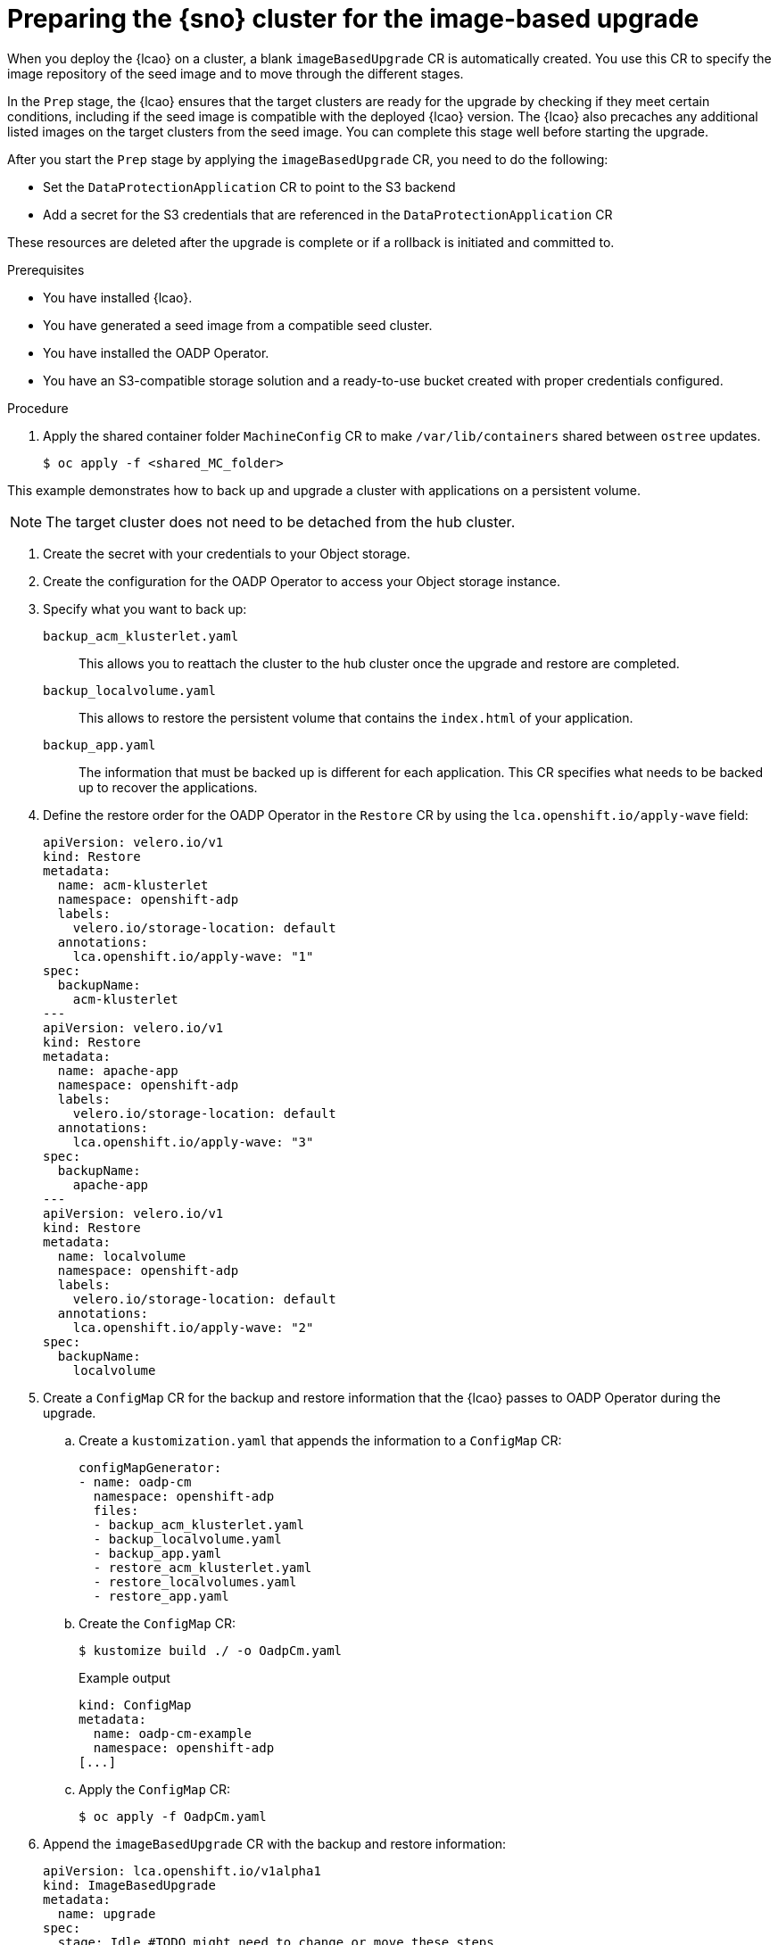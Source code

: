 // Module included in the following assemblies:
// Epic TELCOSTRAT-160 (4.15/4.16), story TELCODOCS-1576
// * scalability_and_performance/ztp-talm-updating-managed-policies.adoc

:_mod-docs-content-type: PROCEDURE
[id="ztp-image-based-upgrade-prep_{context}"]
= Preparing the {sno} cluster for the image-based upgrade

When you deploy the {lcao} on a cluster, a blank `imageBasedUpgrade` CR is automatically created.
You use this CR to specify the image repository of the seed image and to move through the different stages.

In the `Prep` stage, the {lcao} ensures that the target clusters are ready for the upgrade by checking if they meet certain conditions, including if the seed image is compatible with the deployed {lcao} version.
The {lcao} also precaches any additional listed images on the target clusters from the seed image.
You can complete this stage well before starting the upgrade.

After you start the `Prep` stage by applying the `imageBasedUpgrade` CR, you need to do the following:

//* Installing and configuring the OADP Operator
* Set the `DataProtectionApplication` CR to point to the S3 backend
* Add a secret for the S3 credentials that are referenced in the `DataProtectionApplication` CR

These resources are deleted after the upgrade is complete or if a rollback is initiated and committed to.

.Prerequisites

* You have installed {lcao}.
* You have generated a seed image from a compatible seed cluster.
* You have installed the OADP Operator.
* You have an S3-compatible storage solution and a ready-to-use bucket created with proper credentials configured.

// are there other prereqs?

.Procedure

. Apply the shared container folder `MachineConfig` CR to make `/var/lib/containers` shared between `ostree` updates.
+
[source,terminal]
----
$ oc apply -f <shared_MC_folder>
----
// TODO shared location will change

This example demonstrates how to back up and upgrade a cluster with applications on a persistent volume.

[NOTE]
====
The target cluster does not need to be detached from the hub cluster.
====

. Create the secret with your credentials to your Object storage.
. Create the configuration for the OADP Operator to access your Object storage instance.
//TODO Check existing OADP docs for steps, link to them if applicable

. Specify what you want to back up:
//TODO decide how to present this info. Might be best to create a reference section with all the example CRs.

`backup_acm_klusterlet.yaml`:: This allows you to reattach the cluster to the hub cluster once the upgrade and restore are completed.
`backup_localvolume.yaml`:: This allows to restore the persistent volume that contains the `index.html` of your application.
`backup_app.yaml`:: The information that must be backed up is different for each application. This CR specifies what needs to be backed up to recover the applications.

. Define the restore order for the OADP Operator in the `Restore` CR by using the `lca.openshift.io/apply-wave` field:
+
[source,yaml]
----
apiVersion: velero.io/v1
kind: Restore
metadata:
  name: acm-klusterlet
  namespace: openshift-adp
  labels:
    velero.io/storage-location: default
  annotations:
    lca.openshift.io/apply-wave: "1"
spec:
  backupName:
    acm-klusterlet
---
apiVersion: velero.io/v1
kind: Restore
metadata:
  name: apache-app
  namespace: openshift-adp
  labels:
    velero.io/storage-location: default
  annotations:
    lca.openshift.io/apply-wave: "3"
spec:
  backupName:
    apache-app
---
apiVersion: velero.io/v1
kind: Restore
metadata:
  name: localvolume
  namespace: openshift-adp
  labels:
    velero.io/storage-location: default
  annotations:
    lca.openshift.io/apply-wave: "2"
spec:
  backupName:
    localvolume
----

. Create a `ConfigMap` CR for the backup and restore information that the {lcao} passes to OADP Operator during the upgrade.

.. Create a `kustomization.yaml` that appends the information to a `ConfigMap` CR:
+
[source,yaml]
----
configMapGenerator:
- name: oadp-cm
  namespace: openshift-adp
  files:
  - backup_acm_klusterlet.yaml
  - backup_localvolume.yaml
  - backup_app.yaml
  - restore_acm_klusterlet.yaml
  - restore_localvolumes.yaml
  - restore_app.yaml
----

.. Create the `ConfigMap` CR:
+
[source,terminal]
----
$ kustomize build ./ -o OadpCm.yaml
----
+
.Example output
+
[source,terminal]
----
kind: ConfigMap
metadata:
  name: oadp-cm-example
  namespace: openshift-adp
[...]
----

.. Apply the `ConfigMap` CR:
+
[source,terminal]
----
$ oc apply -f OadpCm.yaml
----

. Append the `imageBasedUpgrade` CR with the backup and restore information:
+
[source,yaml]
----
apiVersion: lca.openshift.io/v1alpha1
kind: ImageBasedUpgrade
metadata:
  name: upgrade
spec:
  stage: Idle #TODO might need to change or move these steps
  seedImageRef:
    version: 4.14.6
    image: <seed_container_image>
----

. Update the the `ImageBasedUpgrade` CR:
+
[source,yaml]
----
apiVersion: lca.openshift.io/v1alpha1
kind: ImageBasedUpgrade
metadata:
  name: example-upgrade
spec:
  stage: Idle
  seedImageRef:
    version: 4.14.0 <1>
    image: <seed_container_image> <2>
  oadpContent: <3>
  - name: oadp-cm-example
    namespace: openshift-adp
----
<1> Specify the platform version on the seed image.
<2> Specify the repository where the target cluster can pull the seed image from.
<3> Add the `oadpContent` section with the OADP `ConfigMap` information.
// For telco, we need a sample with extraManifests and oadpContent

. Move the CR to the `Prep` stage:
+
[source,terminal]
----
$ oc patch imagebasedupgrades.lca.openshift.io upgrade -p='{"spec": {"stage": "Prep"}}' --type=merge -n openshift-lifecycle-agent
----

+
The {lcao} checks for the health of the cluster and pulls the seed image to the target cluster.
Then, the Operator pre-caches all the required images on the target cluster.

// What else, if anything?

.Verification

. Check the status of the `imageBasedUpgrade` CR.
+
[source,terminal]
----
$ oc get imagebasedupgrades.lca.openshift.io upgrade -oyaml
----

+
.Example output
[source,yaml]
----
status:
  conditions:
  - lastTransitionTime: "2024-01-01T09:00:00Z"
    message: In progress
    observedGeneration: 2
    reason: InProgress
    status: "False"
    type: Idle
  - lastTransitionTime: "2024-01-01T09:00:00Z"
    message: 'Prep completed: total: 121 (pulled: 1, skipped: 120, failed: 0)'
    observedGeneration: 2
    reason: Completed
    status: "True"
    type: PrepCompleted
  - lastTransitionTime: "2024-01-01T09:00:00Z"
    message: Prep completed
    observedGeneration: 2
    reason: Completed
    status: "False"
    type: PrepInProgress
  observedGeneration: 2
----

// Troubleshooting?